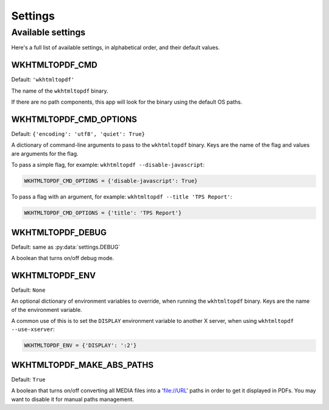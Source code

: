 Settings
========

Available settings
------------------

Here's a full list of available settings,
in alphabetical order,
and their default values.

WKHTMLTOPDF_CMD
~~~~~~~~~~~~~~~

Default: ``'wkhtmltopdf'``

The name of the ``wkhtmltopdf`` binary.

If there are no path components,
this app will look for the binary using the default OS paths.

WKHTMLTOPDF_CMD_OPTIONS
~~~~~~~~~~~~~~~~~~~~~~~

Default: ``{'encoding': 'utf8', 'quiet': True}``

A dictionary of command-line arguments to pass to the ``wkhtmltopdf``
binary.
Keys are the name of the flag and values are arguments for the flag.

To pass a simple flag,
for example:
``wkhtmltopdf --disable-javascript``:

.. code-block:: python

    WKHTMLTOPDF_CMD_OPTIONS = {'disable-javascript': True}

To pass a flag with an argument,
for example:
``wkhtmltopdf --title 'TPS Report'``:

.. code-block:: python

    WKHTMLTOPDF_CMD_OPTIONS = {'title': 'TPS Report'}


WKHTMLTOPDF_DEBUG
~~~~~~~~~~~~~~~~~

Default: same as :py:data:`settings.DEBUG`

A boolean that turns on/off debug mode.

WKHTMLTOPDF_ENV
~~~~~~~~~~~~~~~

Default: ``None``

An optional dictionary of environment variables to override,
when running the ``wkhtmltopdf`` binary.
Keys are the name of the environment variable.

A common use of this is to set the ``DISPLAY`` environment variable
to another X server,
when using ``wkhtmltopdf --use-xserver``:

.. code-block:: python

    WKHTMLTOPDF_ENV = {'DISPLAY': ':2'}


WKHTMLTOPDF_MAKE_ABS_PATHS
~~~~~~~~~~~~~~~~~~~~~~~~~~

Default: ``True``

A boolean that turns on/off converting all MEDIA files into a 'file://URL' paths
in order to get it displayed in PDFs.
You may want to disable it for manual paths management.

